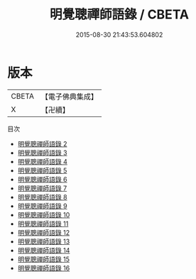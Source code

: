 #+TITLE: 明覺聰禪師語錄 / CBETA

#+DATE: 2015-08-30 21:43:53.604802
* 版本
 |     CBETA|【電子佛典集成】|
 |         X|【卍續】    |
目次
 - [[file:KR6q0032_002.txt][明覺聰禪師語錄 2]]
 - [[file:KR6q0032_003.txt][明覺聰禪師語錄 3]]
 - [[file:KR6q0032_004.txt][明覺聰禪師語錄 4]]
 - [[file:KR6q0032_005.txt][明覺聰禪師語錄 5]]
 - [[file:KR6q0032_006.txt][明覺聰禪師語錄 6]]
 - [[file:KR6q0032_007.txt][明覺聰禪師語錄 7]]
 - [[file:KR6q0032_008.txt][明覺聰禪師語錄 8]]
 - [[file:KR6q0032_009.txt][明覺聰禪師語錄 9]]
 - [[file:KR6q0032_010.txt][明覺聰禪師語錄 10]]
 - [[file:KR6q0032_011.txt][明覺聰禪師語錄 11]]
 - [[file:KR6q0032_012.txt][明覺聰禪師語錄 12]]
 - [[file:KR6q0032_013.txt][明覺聰禪師語錄 13]]
 - [[file:KR6q0032_014.txt][明覺聰禪師語錄 14]]
 - [[file:KR6q0032_015.txt][明覺聰禪師語錄 15]]
 - [[file:KR6q0032_016.txt][明覺聰禪師語錄 16]]
